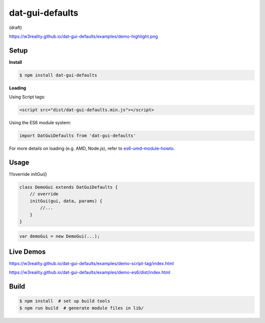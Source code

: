 dat-gui-defaults
===================

(draft)

https://w3reality.github.io/dat-gui-defaults/examples/demo-highlight.png

Setup
-----

**Install**

.. code::
   
   $ npm install dat-gui-defaults

**Loading**

Using Script tags:

.. code::

   <script src="dist/dat-gui-defaults.min.js"></script>

Using the ES6 module system:
   
.. code::

   import DatGuiDefaults from 'dat-gui-defaults'
   
For more details on loading (e.g. AMD, Node.js), refer to `es6-umd-module-howto`_.

.. _es6-umd-module-howto: https://github.com/w3reality/es6-umd-module-howto

Usage
-----

!!!override initGui()

.. code::

   class DemoGui extends DatGuiDefaults {
       // override
       initGui(gui, data, params) {
           //...
       }
   }

.. code::

   var demoGui = new DemoGui(...);

Live Demos
--------------

https://w3reality.github.io/dat-gui-defaults/examples/demo-script-tag/index.html

https://w3reality.github.io/dat-gui-defaults/examples/demo-es6/dist/index.html


Build
-----

.. code::

   $ npm install  # set up build tools
   $ npm run build  # generate module files in lib/
